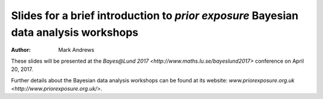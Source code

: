 Slides for a brief introduction to *prior exposure* Bayesian data analysis workshops
====================================================================================

:Author: Mark Andrews

These slides will be presented at the `Bayes@Lund 2017 <http://www.maths.lu.se/bayeslund2017>` conference on April 20, 2017.

Further details about the Bayesian data analysis workshops can be found at its website: `www.priorexposure.org.uk <http://www.priorexposure.org.uk/>`.
